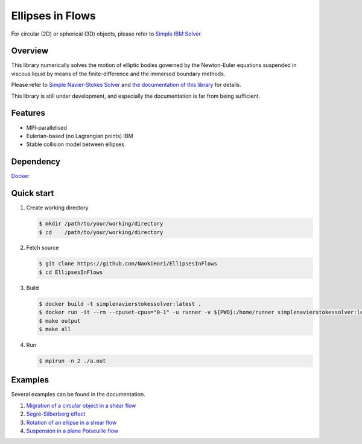 #################
Ellipses in Flows
#################

For circular (2D) or spherical (3D) objects, please refer to `Simple IBM Solver <https://github.com/NaokiHori/SimpleIBMSolver>`_.

|License|_ |CI|_ |LastCommit|_

.. |License| image:: https://img.shields.io/github/license/NaokiHori/EllipsesInFlows
.. _License: https://opensource.org/licenses/MIT

.. |CI| image:: https://github.com/NaokiHori/EllipsesInFlows/actions/workflows/ci.yml/badge.svg
.. _CI: https://github.com/NaokiHori/EllipsesInFlows/actions/workflows/ci.yml

.. |LastCommit| image:: https://img.shields.io/github/last-commit/NaokiHori/EllipsesInFlows/main
.. _LastCommit: https://github.com/NaokiHori/EllipsesInFlows/commits/main

.. image:: https://github.com/NaokiHori/EllipsesInFlows/blob/main/docs/source/snapshot.png
   :width: 800
   :target: https://youtu.be/iuO5CxvAlio

********
Overview
********

This library numerically solves the motion of elliptic bodies governed by the Newton-Euler equations suspended in viscous liquid by means of the finite-difference and the immersed boundary methods.

Please refer to `Simple Navier-Stokes Solver <https://github.com/NaokiHori/SimpleNavierStokesSolver>`_ and `the documentation of this library <https://naokihori.github.io/EllipsesInFlows/index.html>`_ for details.

This library is still under development, and especially the documentation is far from being sufficient.

********
Features
********

* MPI-parallelised
* Eulerian-based (no Lagrangian points) IBM
* Stable collision model between ellipses

**********
Dependency
**********

`Docker <https://www.docker.com>`_

***********
Quick start
***********

#. Create working directory

   .. code-block:: console

      $ mkdir /path/to/your/working/directory
      $ cd    /path/to/your/working/directory

#. Fetch source

   .. code-block:: console

      $ git clone https://github.com/NaokiHori/EllipsesInFlows
      $ cd EllipsesInFlows

#. Build

   .. code-block:: console

      $ docker build -t simplenavierstokessolver:latest .
      $ docker run -it --rm --cpuset-cpus="0-1" -u runner -v ${PWD}:/home/runner simplenavierstokessolver:latest
      $ make output
      $ make all

#. Run

   .. code-block:: console

      $ mpirun -n 2 ./a.out

********
Examples
********

Several examples can be found in the documentation.

#. `Migration of a circular object in a shear flow <https://naokihori.github.io/EllipsesInFlows/examples/case1/main.html>`_

#. `Segré-Silberberg effect <https://naokihori.github.io/EllipsesInFlows/examples/case2/main.html>`_

#. `Rotation of an ellipse in a shear flow <https://naokihori.github.io/EllipsesInFlows/examples/case3/main.html>`_

#. `Suspension in a plane Poiseuille flow <https://naokihori.github.io/EllipsesInFlows/examples/case4/main.html>`_

